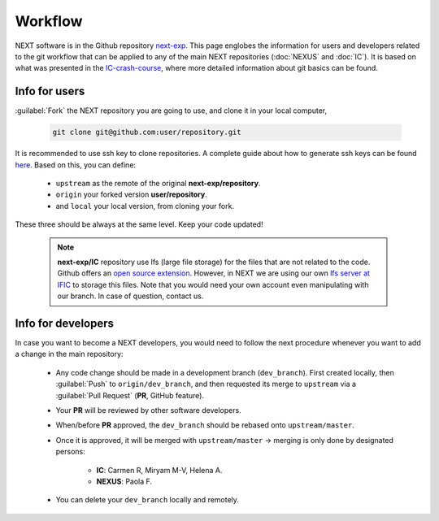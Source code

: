 Workflow
============

NEXT software is in the Github repository `next-exp <https://github.com/next-exp/>`_. This page englobes the information for users and developers related to the git workflow that can be applied to any of the main NEXT repositories (:doc:`NEXUS` and :doc:`IC`).
It is based on what was presented in the `IC-crash-course <https://github.com/mmkekic/IC-crash-course/blob/master/presentations/git.pdf>`_, where more detailed information about git basics can be found.

Info for users
------------------------
:guilabel:`Fork` the NEXT repository you are going to use, and clone it in your local computer,

 .. code-block:: text

   git clone git@github.com:user/repository.git

It is recommended to use ssh key to clone repositories. A complete guide about how to generate ssh keys can be found
`here <https://docs.github.com/en/authentication/connecting-to-github-with-ssh/generating-a-new-ssh-key-and-adding-it-to-the-ssh-agent>`_.
Based on this, you can define:

 * ``upstream`` as the remote of the original **next-exp/repository**.
 * ``origin`` your forked version **user/repository**.
 * and ``local`` your local version, from cloning your fork.

These three should be always at the same level. Keep your code updated!

 .. note::
   **next-exp/IC** repository use lfs (large file storage) for the files that are not related to the code. Github offers an `open source extension <https://git-lfs.github.com/>`_.
   However, in NEXT we are using our own `lfs server at IFIC <https://next.ific.uv.es:8888/users/sign_in>`_ to storage this files. Note that you would need your own account
   even manipulating with our branch. In case of question, contact us.

 .. image:: images/workflow.png
   :width: 850


Info for developers
------------------------------------
In case you want to become a NEXT developers, you would need to follow the next procedure whenever you want to add a change in the main repository:

 * Any code change should be made in a development branch (``dev_branch``). First created locally, then :guilabel:`Push` to ``origin/dev_branch``, and then requested its merge to ``upstream`` via a :guilabel:`Pull Request` (**PR**, GitHub feature).
 * Your **PR** will be reviewed by other software developers.
 * When/before **PR** approved, the ``dev_branch`` should be rebased onto ``upstream/master``.
 * Once it is approved, it will be merged with ``upstream/master`` -> merging is only done by designated persons:

    * **IC**: Carmen R, Miryam M-V, Helena A.
    * **NEXUS**: Paola F.

 * You can delete your ``dev_branch`` locally and remotely.
